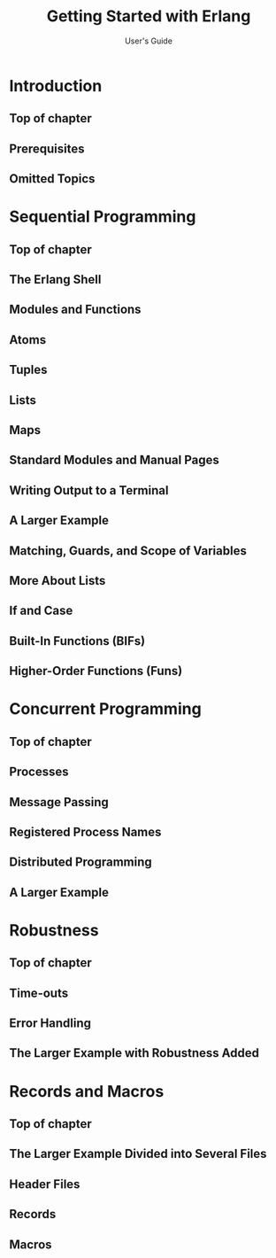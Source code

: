 #+TITLE: Getting Started with Erlang
#+SUBTITLE: User's Guide
#+URL: https://erlang.org/doc/getting_started/users_guide.html
#+VERSION: 11.1.4
#+Copyright: 1996-2020 Ericsson AB. All Rights Reserved.
#+STARTUP: overview
#+STARTUP: entitiespretty

* Introduction
** Top of chapter
** Prerequisites
** Omitted Topics

* Sequential Programming
** Top of chapter
** The Erlang Shell
** Modules and Functions
** Atoms
** Tuples
** Lists
** Maps
** Standard Modules and Manual Pages
** Writing Output to a Terminal
** A Larger Example
** Matching, Guards, and Scope of Variables
** More About Lists
** If and Case
** Built-In Functions (BIFs)
** Higher-Order Functions (Funs)
    
* Concurrent Programming
** Top of chapter
** Processes
** Message Passing
** Registered Process Names
** Distributed Programming
** A Larger Example
  
* Robustness
** Top of chapter
** Time-outs
** Error Handling
** The Larger Example with Robustness Added
        
* Records and Macros
** Top of chapter
** The Larger Example Divided into Several Files
** Header Files
** Records
** Macros
